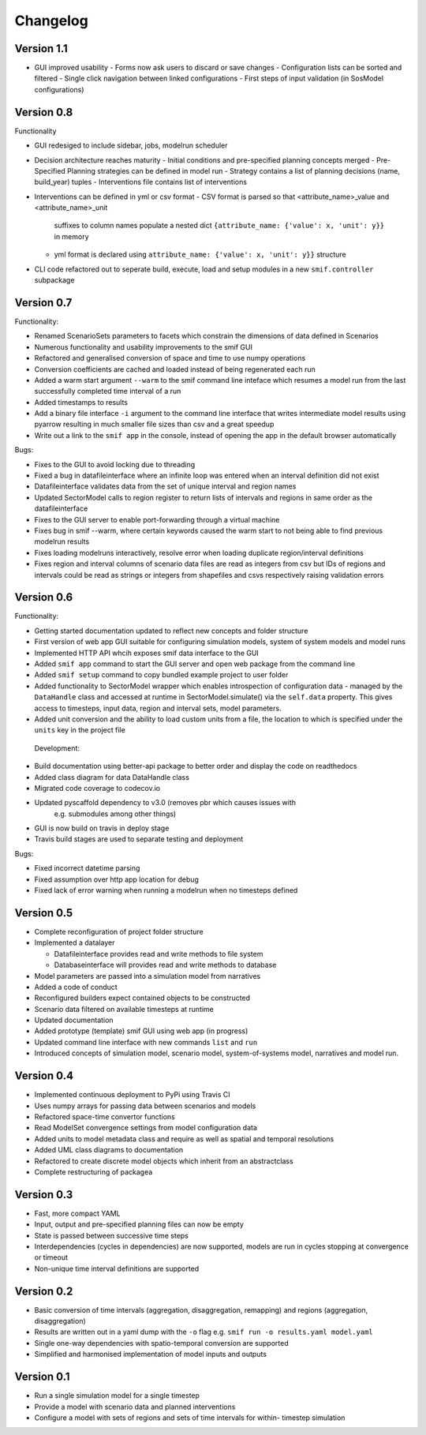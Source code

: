 =========
Changelog
=========

Version 1.1
===========
- GUI improved usability
  - Forms now ask users to discard or save changes
  - Configuration lists can be sorted and filtered
  - Single click navigation between linked configurations
  - First steps of input validation (in SosModel configurations)

Version 0.8
===========

Functionality

- GUI redesiged to include sidebar, jobs, modelrun scheduler
- Decision architecture reaches maturity
  - Initial conditions and pre-specified planning concepts merged
  - Pre-Specified Planning strategies can be defined in model run
  - Strategy contains a list of planning decisions (name, build_year) tuples
  - Interventions file contains list of interventions
- Interventions can be defined in yml or csv format
  - CSV format is parsed so that <attribute_name>_value and <attribute_name>_unit 
    suffixes to column names populate a nested dict 
    ``{attribute_name: {'value': x, 'unit': y}}`` in memory
  - yml format is declared using ``attribute_name: {'value': x, 'unit': y}}`` 
    structure
- CLI code refactored out to seperate build, execute, load and setup modules in 
  a new ``smif.controller`` subpackage


Version 0.7
===========

Functionality:

- Renamed ScenarioSets parameters to facets which constrain the dimensions of
  data defined in Scenarios 
- Numerous functionality and usability improvements to the smif GUI
- Refactored and generalised conversion of space and time to use numpy operations
- Conversion coefficients are cached and loaded instead of being regenerated each run
- Added a warm start argument ``--warm`` to the smif command line inteface which
  resumes a model run from the last successfully completed time interval of a run
- Added timestamps to results
- Add a binary file interface ``-i`` argument to the command line interface that
  writes intermediate model results using pyarrow resulting in much smaller file 
  sizes than csv and a great speedup
- Write out a link to the ``smif app`` in the console, instead of opening the app 
  in the default browser automatically

Bugs:

- Fixes to the GUI to avoid locking due to threading
- Fixed a bug in datafileinterface where an infinite loop was entered when an 
  interval definition did not exist
- Datafileinterface validates data from the set of unique interval and region 
  names
- Updated SectorModel calls to region register to return lists of intervals and
  regions in same order as the datafileinterface
- Fixes to the GUI server to enable port-forwarding through a virtual machine
- Fixes bug in smif --warm, where certain keywords caused the warm start to not
  being able to find previous modelrun results
- Fixes loading modelruns interactively, resolve error when loading duplicate 
  region/interval definitions
- Fixes region and interval columns of scenario data files are read as integers 
  from csv but IDs of regions and intervals could be read as strings or integers 
  from shapefiles and csvs respectively raising validation errors


Version 0.6
===========

Functionality:

- Getting started documentation updated to reflect new concepts and
  folder structure
- First version of web app GUI suitable for configuring simulation models,
  system of system models and model runs
- Implemented HTTP API whcih exposes smif data interface to the GUI
- Added ``smif app`` command to start the GUI server and open web package
  from the command line
- Added ``smif setup`` command to copy bundled example project to user folder
- Added functionality to SectorModel wrapper which enables introspection of
  configuration data - managed by the ``DataHandle`` class and accessed at 
  runtime in SectorModel.simulate() via the ``self.data`` property. This gives
  access to timesteps, input data, region and interval sets, model parameters.
- Added unit conversion and the ability to load custom units from a file, the
  location to which is specified under the ``units`` key in the project file

 Development:

- Build documentation using better-api package to better order and display the
  code on readthedocs
- Added class diagram for data DataHandle class
- Migrated code coverage to codecov.io 
- Updated pyscaffold dependency to v3.0 (removes pbr which causes issues with
   e.g. submodules among other things)
- GUI is now build on travis in deploy stage
- Travis build stages are used to separate testing and deployment

Bugs:

- Fixed incorrect datetime parsing
- Fixed assumption over http app location for debug
- Fixed lack of error warning when running a modelrun when no timesteps defined

Version 0.5
===========

- Complete reconfiguration of project folder structure
- Implemented a datalayer

  - Datafileinterface provides read and write methods to file system
  - Databaseinterface will provides read and write methods to database

- Model parameters are passed into a simulation model from narratives
- Added a code of conduct
- Reconfigured builders expect contained objects to be constructed
- Scenario data filtered on available timesteps at runtime
- Updated documentation
- Added prototype (template) smif GUI using web app (in progress)
- Updated command line interface with new commands ``list`` and ``run``
- Introduced concepts of simulation model, scenario model, 
  system-of-systems model, narratives and model run.

Version 0.4
===========

- Implemented continuous deployment to PyPi using Travis CI
- Uses numpy arrays for passing data between scenarios and models
- Refactored space-time convertor functions
- Read ModelSet convergence settings from model configuration data
- Added units to model metadata class and require as well as spatial and 
  temporal resolutions
- Added UML class diagrams to documentation
- Refactored to create discrete model objects which inherit from an 
  abstractclass
- Complete restructuring of packagea


Version 0.3
===========

- Fast, more compact YAML
- Input, output and pre-specified planning files can now be empty
- State is passed between successive time steps
- Interdependencies (cycles in dependencies) are now supported, 
  models are run in cycles stopping at convergence or timeout
- Non-unique time interval definitions are supported

Version 0.2
===========

- Basic conversion of time intervals (aggregation, disaggregation, remapping) and regions (aggregation, disaggregation)
- Results are written out in a yaml dump with the ``-o`` flag e.g. ``smif run -o results.yaml model.yaml``
- Single one-way dependencies with spatio-temporal conversion are supported
- Simplified and harmonised implementation of model inputs and outputs

Version 0.1
===========

- Run a single simulation model for a single timestep
- Provide a model with scenario data and planned interventions
- Configure a model with sets of regions and sets of time intervals for within-
  timestep simulation
